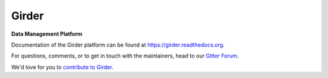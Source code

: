 |logo| Girder |build-status| |docs-status| |license-badge| |gitter-badge|
=========================================================================

**Data Management Platform**

Documentation of the Girder platform can be found at
https://girder.readthedocs.org.

For questions, comments, or to get in touch with the maintainers, head to our `Gitter Forum
<https://gitter.im/girder/girder>`_.

We'd love for you to `contribute to Girder <CONTRIBUTING.md>`_.

.. |logo| image:: clients/web/static/img/Girder_Mark.png
    :width: 40
    :align: middle

.. |build-status| image:: https://travis-ci.org/girder/girder.svg?branch=master
    :target: https://travis-ci.org/girder/girder
    :alt: Build Status

.. |docs-status| image:: https://readthedocs.org/projects/girder/badge?version=latest
    :target: https://girder.readthedocs.org
    :alt: Documentation Status

.. |license-badge| image:: https://pypip.in/license/girder/badge.png
    :target: https://pypi.python.org/pypi/girder
    :alt: License

.. |gitter-badge| image:: https://badges.gitter.im/Join Chat.svg
    :target: https://gitter.im/girder/girder?utm_source=badge&utm_medium=badge&utm_campaign=pr-badge&utm_content=badge
    :alt: Gitter Chat
